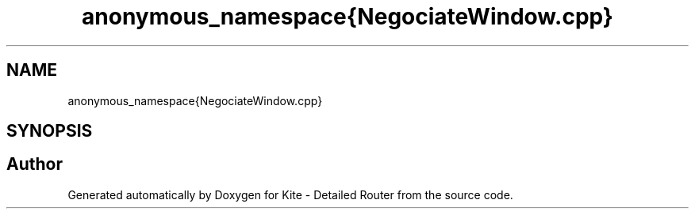 .TH "anonymous_namespace{NegociateWindow.cpp}" 3 "Thu Nov 12 2020" "Version 1.0" "Kite - Detailed Router" \" -*- nroff -*-
.ad l
.nh
.SH NAME
anonymous_namespace{NegociateWindow.cpp}
.SH SYNOPSIS
.br
.PP
.SH "Author"
.PP 
Generated automatically by Doxygen for Kite - Detailed Router from the source code\&.

